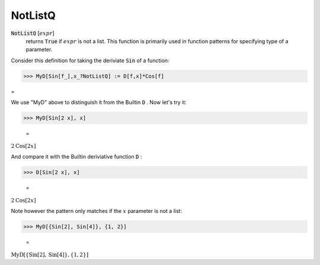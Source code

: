 NotListQ
========


:code:`NotListQ` [:math:`expr`]
    returns :code:`True`  if :math:`expr` is not a list. This function is primarily           used in function patterns for specifying type of a parameter.





Consider this definition for taking the deriviate :code:`Sin`  of a function:

>>> MyD[Sin[f_],x_?NotListQ] := D[f,x]*Cos[f]



=

We use "MyD" above to distinguish it from the Builtin :code:`D` . Now let's try it:

>>> MyD[Sin[2 x], x]

    =
:math:`2 \text{Cos}\left[2 x\right]`



And compare it with the Builtin deriviative function :code:`D` :

>>> D[Sin[2 x], x]

    =
:math:`2 \text{Cos}\left[2 x\right]`



Note however the pattern only matches if the :math:`x` parameter is not a list:

>>> MyD[{Sin[2], Sin[4]}, {1, 2}]

    =
:math:`\text{MyD}\left[\left\{\text{Sin}\left[2\right],\text{Sin}\left[4\right]\right\},\left\{1,2\right\}\right]`


